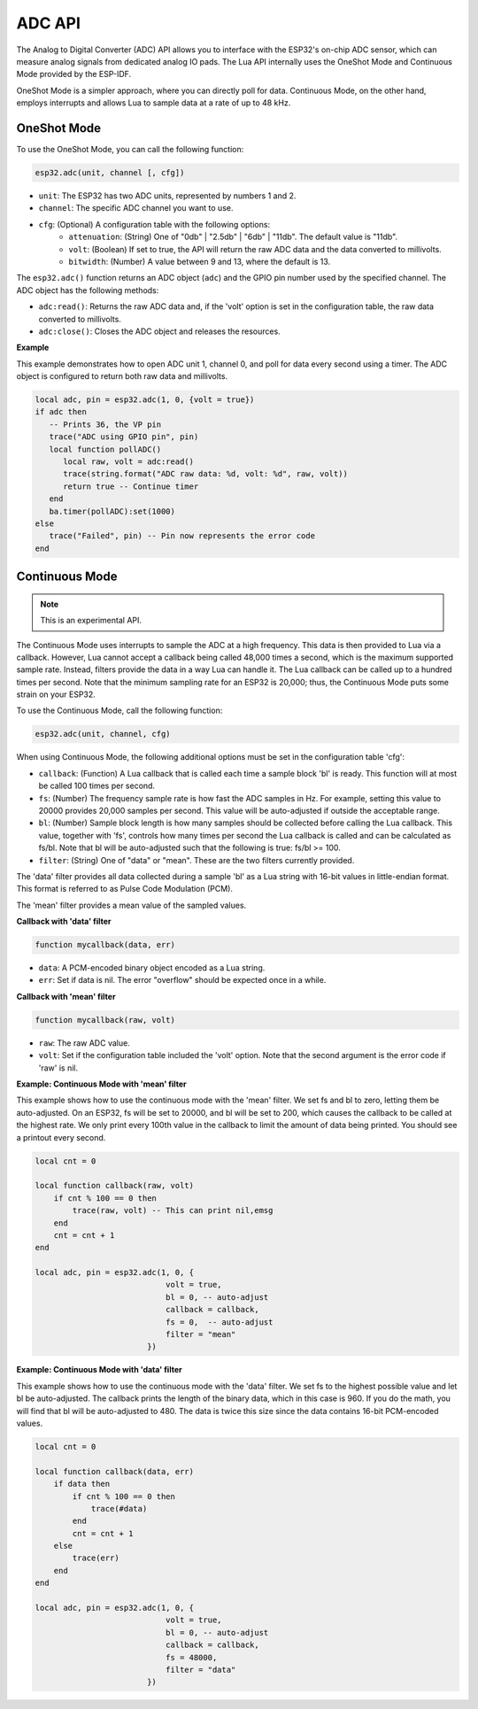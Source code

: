 ADC API
=============


The Analog to Digital Converter (ADC) API allows you to interface with the ESP32's on-chip ADC sensor, which can measure analog signals from dedicated analog IO pads. The Lua API internally uses the OneShot Mode and Continuous Mode provided by the ESP-IDF.

OneShot Mode is a simpler approach, where you can directly poll for data. Continuous Mode, on the other hand, employs interrupts and allows Lua to sample data at a rate of up to 48 kHz.

OneShot Mode
-------------

To use the OneShot Mode, you can call the following function:

.. code-block:: lua

    esp32.adc(unit, channel [, cfg])

- ``unit``: The ESP32 has two ADC units, represented by numbers 1 and 2.
- ``channel``: The specific ADC channel you want to use.
- ``cfg``: (Optional) A configuration table with the following options:
    * ``attenuation``: (String) One of "0db" | "2.5db" | "6db" | "11db". The default value is "11db".
    * ``volt``: (Boolean) If set to true, the API will return the raw ADC data and the data converted to millivolts.
    * ``bitwidth``: (Number) A value between 9 and 13, where the default is 13.

The ``esp32.adc()`` function returns an ADC object (``adc``) and the GPIO pin number used by the specified channel. The ADC object has the following methods:

- ``adc:read()``: Returns the raw ADC data and, if the 'volt' option is set in the configuration table, the raw data converted to millivolts.
- ``adc:close()``: Closes the ADC object and releases the resources.

**Example**

This example demonstrates how to open ADC unit 1, channel 0, and poll for data every second using a timer. The ADC object is configured to return both raw data and millivolts.

.. code-block:: lua

    local adc, pin = esp32.adc(1, 0, {volt = true})
    if adc then
       -- Prints 36, the VP pin
       trace("ADC using GPIO pin", pin)
       local function pollADC()
          local raw, volt = adc:read()
          trace(string.format("ADC raw data: %d, volt: %d", raw, volt))
          return true -- Continue timer
       end
       ba.timer(pollADC):set(1000)
    else
       trace("Failed", pin) -- Pin now represents the error code
    end

Continuous Mode
----------------

.. note:: This is an experimental API.

The Continuous Mode uses interrupts to sample the ADC at a high frequency. This data is then provided to Lua via a callback. However, Lua cannot accept a callback being called 48,000 times a second, which is the maximum supported sample rate. Instead, filters provide the data in a way Lua can handle it. The Lua callback can be called up to a hundred times per second. Note that the minimum sampling rate for an ESP32 is 20,000; thus, the Continuous Mode puts some strain on your ESP32.

To use the Continuous Mode, call the following function:

.. code-block:: lua

    esp32.adc(unit, channel, cfg)

When using Continuous Mode, the following additional options must be set in the configuration table 'cfg':

- ``callback``: (Function) A Lua callback that is called each time a sample block 'bl' is ready. This function will at most be called 100 times per second.
- ``fs``: (Number) The frequency sample rate is how fast the ADC samples in Hz. For example, setting this value to 20000 provides 20,000 samples per second. This value will be auto-adjusted if outside the acceptable range.
- ``bl``: (Number) Sample block length is how many samples should be collected before calling the Lua callback. This value, together with 'fs', controls how many times per second the Lua callback is called and can be calculated as fs/bl. Note that bl will be auto-adjusted such that the following is true: fs/bl >= 100.
- ``filter``: (String) One of "data" or "mean". These are the two filters currently provided.

The 'data' filter provides all data collected during a sample 'bl' as a Lua string with 16-bit values in little-endian format. This format is referred to as Pulse Code Modulation (PCM).

The 'mean' filter provides a mean value of the sampled values.

**Callback with 'data' filter**

.. code-block:: lua

    function mycallback(data, err)
    
- ``data``: A PCM-encoded binary object encoded as a Lua string.
- ``err``: Set if data is nil. The error "overflow" should be expected once in a while.

**Callback with 'mean' filter**

.. code-block:: lua

    function mycallback(raw, volt)
    
- ``raw``: The raw ADC value.
- ``volt``: Set if the configuration table included the 'volt' option. Note that the second argument is the error code if 'raw' is nil.

**Example: Continuous Mode with 'mean' filter**

This example shows how to use the continuous mode with the 'mean' filter. We set fs and bl to zero, letting them be auto-adjusted. On an ESP32, fs will be set to 20000, and bl will be set to 200, which causes the callback to be called at the highest rate. We only print every 100th value in the callback to limit the amount of data being printed. You should see a printout every second.

.. code-block:: lua

    local cnt = 0

    local function callback(raw, volt)
        if cnt % 100 == 0 then
            trace(raw, volt) -- This can print nil,emsg
        end
        cnt = cnt + 1
    end

    local adc, pin = esp32.adc(1, 0, {
                                volt = true,
                                bl = 0, -- auto-adjust
                                callback = callback,
                                fs = 0,  -- auto-adjust
                                filter = "mean"
                            })

**Example: Continuous Mode with 'data' filter**

This example shows how to use the continuous mode with the 'data' filter. We set fs to the highest possible value and let bl be auto-adjusted. The callback prints the length of the binary data, which in this case is 960. If you do the math, you will find that bl will be auto-adjusted to 480. The data is twice this size since the data contains 16-bit PCM-encoded values.

.. code-block:: lua

    local cnt = 0

    local function callback(data, err)
        if data then
            if cnt % 100 == 0 then
                trace(#data)
            end
            cnt = cnt + 1
        else
            trace(err)
        end
    end

    local adc, pin = esp32.adc(1, 0, {
                                volt = true,
                                bl = 0, -- auto-adjust
                                callback = callback,
                                fs = 48000,
                                filter = "data"
                            })
